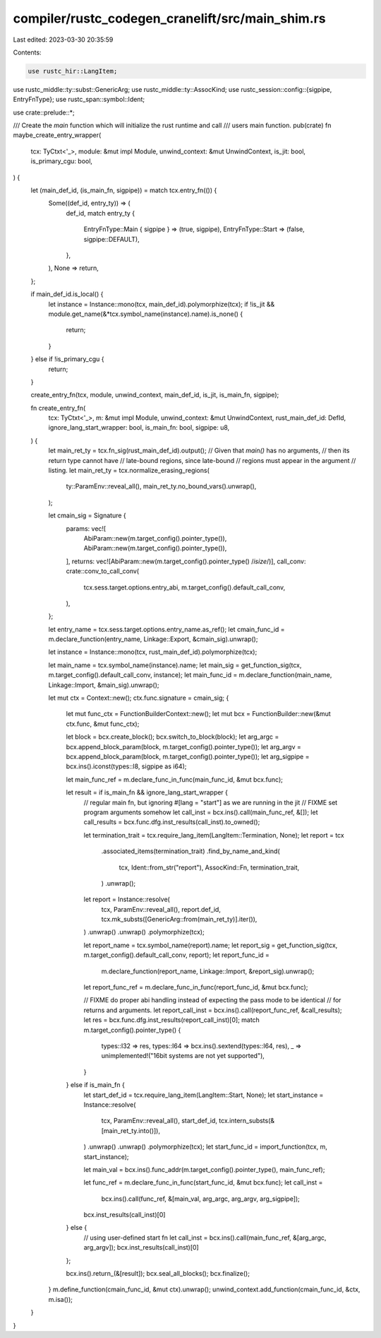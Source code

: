 compiler/rustc_codegen_cranelift/src/main_shim.rs
=================================================

Last edited: 2023-03-30 20:35:59

Contents:

.. code-block:: rs

    use rustc_hir::LangItem;
use rustc_middle::ty::subst::GenericArg;
use rustc_middle::ty::AssocKind;
use rustc_session::config::{sigpipe, EntryFnType};
use rustc_span::symbol::Ident;

use crate::prelude::*;

/// Create the `main` function which will initialize the rust runtime and call
/// users main function.
pub(crate) fn maybe_create_entry_wrapper(
    tcx: TyCtxt<'_>,
    module: &mut impl Module,
    unwind_context: &mut UnwindContext,
    is_jit: bool,
    is_primary_cgu: bool,
) {
    let (main_def_id, (is_main_fn, sigpipe)) = match tcx.entry_fn(()) {
        Some((def_id, entry_ty)) => (
            def_id,
            match entry_ty {
                EntryFnType::Main { sigpipe } => (true, sigpipe),
                EntryFnType::Start => (false, sigpipe::DEFAULT),
            },
        ),
        None => return,
    };

    if main_def_id.is_local() {
        let instance = Instance::mono(tcx, main_def_id).polymorphize(tcx);
        if !is_jit && module.get_name(&*tcx.symbol_name(instance).name).is_none() {
            return;
        }
    } else if !is_primary_cgu {
        return;
    }

    create_entry_fn(tcx, module, unwind_context, main_def_id, is_jit, is_main_fn, sigpipe);

    fn create_entry_fn(
        tcx: TyCtxt<'_>,
        m: &mut impl Module,
        unwind_context: &mut UnwindContext,
        rust_main_def_id: DefId,
        ignore_lang_start_wrapper: bool,
        is_main_fn: bool,
        sigpipe: u8,
    ) {
        let main_ret_ty = tcx.fn_sig(rust_main_def_id).output();
        // Given that `main()` has no arguments,
        // then its return type cannot have
        // late-bound regions, since late-bound
        // regions must appear in the argument
        // listing.
        let main_ret_ty = tcx.normalize_erasing_regions(
            ty::ParamEnv::reveal_all(),
            main_ret_ty.no_bound_vars().unwrap(),
        );

        let cmain_sig = Signature {
            params: vec![
                AbiParam::new(m.target_config().pointer_type()),
                AbiParam::new(m.target_config().pointer_type()),
            ],
            returns: vec![AbiParam::new(m.target_config().pointer_type() /*isize*/)],
            call_conv: crate::conv_to_call_conv(
                tcx.sess.target.options.entry_abi,
                m.target_config().default_call_conv,
            ),
        };

        let entry_name = tcx.sess.target.options.entry_name.as_ref();
        let cmain_func_id = m.declare_function(entry_name, Linkage::Export, &cmain_sig).unwrap();

        let instance = Instance::mono(tcx, rust_main_def_id).polymorphize(tcx);

        let main_name = tcx.symbol_name(instance).name;
        let main_sig = get_function_sig(tcx, m.target_config().default_call_conv, instance);
        let main_func_id = m.declare_function(main_name, Linkage::Import, &main_sig).unwrap();

        let mut ctx = Context::new();
        ctx.func.signature = cmain_sig;
        {
            let mut func_ctx = FunctionBuilderContext::new();
            let mut bcx = FunctionBuilder::new(&mut ctx.func, &mut func_ctx);

            let block = bcx.create_block();
            bcx.switch_to_block(block);
            let arg_argc = bcx.append_block_param(block, m.target_config().pointer_type());
            let arg_argv = bcx.append_block_param(block, m.target_config().pointer_type());
            let arg_sigpipe = bcx.ins().iconst(types::I8, sigpipe as i64);

            let main_func_ref = m.declare_func_in_func(main_func_id, &mut bcx.func);

            let result = if is_main_fn && ignore_lang_start_wrapper {
                // regular main fn, but ignoring #[lang = "start"] as we are running in the jit
                // FIXME set program arguments somehow
                let call_inst = bcx.ins().call(main_func_ref, &[]);
                let call_results = bcx.func.dfg.inst_results(call_inst).to_owned();

                let termination_trait = tcx.require_lang_item(LangItem::Termination, None);
                let report = tcx
                    .associated_items(termination_trait)
                    .find_by_name_and_kind(
                        tcx,
                        Ident::from_str("report"),
                        AssocKind::Fn,
                        termination_trait,
                    )
                    .unwrap();
                let report = Instance::resolve(
                    tcx,
                    ParamEnv::reveal_all(),
                    report.def_id,
                    tcx.mk_substs([GenericArg::from(main_ret_ty)].iter()),
                )
                .unwrap()
                .unwrap()
                .polymorphize(tcx);

                let report_name = tcx.symbol_name(report).name;
                let report_sig = get_function_sig(tcx, m.target_config().default_call_conv, report);
                let report_func_id =
                    m.declare_function(report_name, Linkage::Import, &report_sig).unwrap();
                let report_func_ref = m.declare_func_in_func(report_func_id, &mut bcx.func);

                // FIXME do proper abi handling instead of expecting the pass mode to be identical
                // for returns and arguments.
                let report_call_inst = bcx.ins().call(report_func_ref, &call_results);
                let res = bcx.func.dfg.inst_results(report_call_inst)[0];
                match m.target_config().pointer_type() {
                    types::I32 => res,
                    types::I64 => bcx.ins().sextend(types::I64, res),
                    _ => unimplemented!("16bit systems are not yet supported"),
                }
            } else if is_main_fn {
                let start_def_id = tcx.require_lang_item(LangItem::Start, None);
                let start_instance = Instance::resolve(
                    tcx,
                    ParamEnv::reveal_all(),
                    start_def_id,
                    tcx.intern_substs(&[main_ret_ty.into()]),
                )
                .unwrap()
                .unwrap()
                .polymorphize(tcx);
                let start_func_id = import_function(tcx, m, start_instance);

                let main_val = bcx.ins().func_addr(m.target_config().pointer_type(), main_func_ref);

                let func_ref = m.declare_func_in_func(start_func_id, &mut bcx.func);
                let call_inst =
                    bcx.ins().call(func_ref, &[main_val, arg_argc, arg_argv, arg_sigpipe]);
                bcx.inst_results(call_inst)[0]
            } else {
                // using user-defined start fn
                let call_inst = bcx.ins().call(main_func_ref, &[arg_argc, arg_argv]);
                bcx.inst_results(call_inst)[0]
            };

            bcx.ins().return_(&[result]);
            bcx.seal_all_blocks();
            bcx.finalize();
        }
        m.define_function(cmain_func_id, &mut ctx).unwrap();
        unwind_context.add_function(cmain_func_id, &ctx, m.isa());
    }
}


